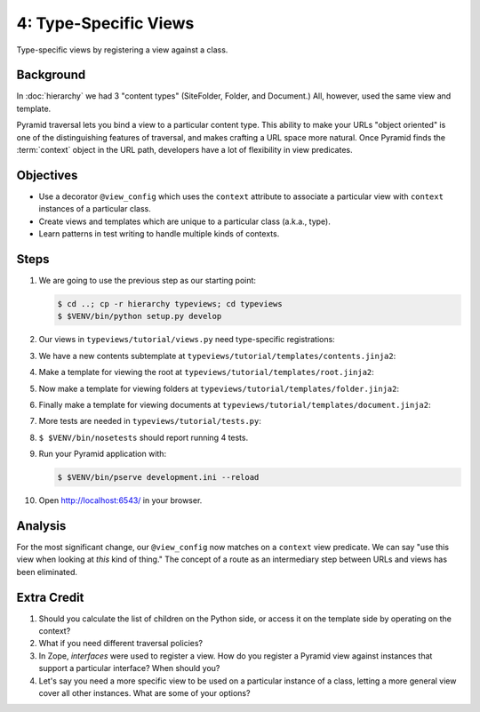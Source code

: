======================
4: Type-Specific Views
======================

Type-specific views by registering a view against a class.

Background
==========

In :doc:`hierarchy` we had 3 "content types" (SiteFolder, Folder, and
Document.) All, however, used the same view and template.

Pyramid traversal lets you bind a view to a particular content type. This
ability to make your URLs "object oriented" is one of the distinguishing
features of traversal, and makes crafting a URL space more natural. Once
Pyramid finds the :term:`context` object in the URL path, developers have a lot
of flexibility in view predicates.

Objectives
==========

- Use a decorator ``@view_config`` which uses the ``context`` attribute to
  associate a particular view with ``context`` instances of a particular class.

- Create views and templates which are unique to a particular class (a.k.a.,
  type).

- Learn patterns in test writing to handle multiple kinds of contexts.

Steps
=====

#. We are going to use the previous step as our starting point:

   .. code-block:: bash

    $ cd ..; cp -r hierarchy typeviews; cd typeviews
    $ $VENV/bin/python setup.py develop

#. Our views in ``typeviews/tutorial/views.py`` need type-specific
   registrations:

   .. literalinclude:: typeviews/tutorial/views.py
      :linenos:
      :emphasize-lines: 4-9,17-20,23-33

#. We have a new contents subtemplate at
   ``typeviews/tutorial/templates/contents.jinja2``:

   .. literalinclude:: typeviews/tutorial/templates/contents.jinja2
      :language: jinja
      :linenos:

#. Make a template for viewing the root at
   ``typeviews/tutorial/templates/root.jinja2``:

   .. literalinclude:: typeviews/tutorial/templates/root.jinja2
      :language: jinja
      :linenos:

#. Now make a template for viewing folders at
   ``typeviews/tutorial/templates/folder.jinja2``:

   .. literalinclude:: typeviews/tutorial/templates/folder.jinja2
      :language: jinja
      :linenos:

#. Finally make a template for viewing documents at
   ``typeviews/tutorial/templates/document.jinja2``:

   .. literalinclude:: typeviews/tutorial/templates/document.jinja2
      :language: jinja
      :linenos:

#. More tests are needed in ``typeviews/tutorial/tests.py``:

   .. literalinclude:: typeviews/tutorial/tests.py
      :linenos:
      :emphasize-lines: 8,12-33,43-

#. ``$ $VENV/bin/nosetests`` should report running 4 tests.

#. Run your Pyramid application with:

   .. code-block:: bash

    $ $VENV/bin/pserve development.ini --reload

#. Open http://localhost:6543/ in your browser.

Analysis
========

For the most significant change, our ``@view_config`` now matches on a
``context`` view predicate. We can say "use this view when looking at *this*
kind of thing." The concept of a route as an intermediary step between URLs and
views has been eliminated.

Extra Credit
============

#. Should you calculate the list of children on the Python side, or access it
   on the template side by operating on the context?

#. What if you need different traversal policies?

#. In Zope, *interfaces* were used to register a view. How do you register a
   Pyramid view against instances that support a particular interface? When
   should you?

#. Let's say you need a more specific view to be used on a particular instance
   of a class, letting a more general view cover all other instances. What are
   some of your options?

.. seealso::
   :ref:`Traversal Details <pyramid:traversal_chapter>`
   :ref:`Hybrid Traversal and URL Dispatch <pyramid:hybrid_chapter>`

